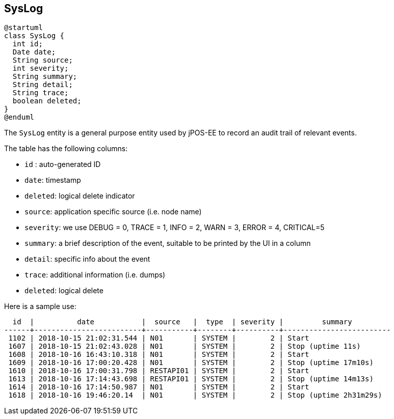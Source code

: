 == SysLog

[plantuml, syslog, svg]
----
@startuml
class SysLog {
  int id;
  Date date;
  String source;
  int severity;
  String summary;
  String detail;
  String trace;
  boolean deleted;
} 
@enduml
----

The `SysLog` entity is a general purpose entity used by jPOS-EE to record
an audit trail of relevant events.

The table has the following columns:

- `id` : auto-generated ID
- `date`: timestamp
- `deleted`: logical delete indicator
- `source`: application specific source (i.e. node name)
- `severity`: we use DEBUG = 0, TRACE = 1, INFO  = 2, WARN  = 3, ERROR = 4, CRITICAL=5
- `summary`: a brief description of the event, suitable to be printed by the UI in a column
- `detail`: specific info about the event
- `trace`: additional information (i.e. dumps)
- `deleted`: logical delete


Here is a sample use:

[source]
--------
  id  |          date           |  source   |  type  | severity |         summary         
------+-------------------------+-----------+--------+----------+-------------------------
 1102 | 2018-10-15 21:02:31.544 | N01       | SYSTEM |        2 | Start
 1607 | 2018-10-15 21:02:43.028 | N01       | SYSTEM |        2 | Stop (uptime 11s)
 1608 | 2018-10-16 16:43:10.318 | N01       | SYSTEM |        2 | Start
 1609 | 2018-10-16 17:00:20.428 | N01       | SYSTEM |        2 | Stop (uptime 17m10s)
 1610 | 2018-10-16 17:00:31.798 | RESTAPI01 | SYSTEM |        2 | Start
 1613 | 2018-10-16 17:14:43.698 | RESTAPI01 | SYSTEM |        2 | Stop (uptime 14m13s)
 1614 | 2018-10-16 17:14:50.987 | N01       | SYSTEM |        2 | Start
 1618 | 2018-10-16 19:46:20.14  | N01       | SYSTEM |        2 | Stop (uptime 2h31m29s)
--------


